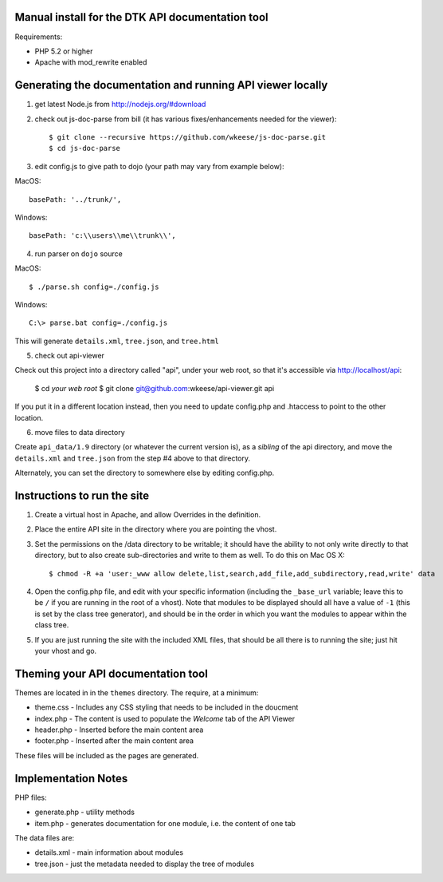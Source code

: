 Manual install for the DTK API documentation tool
--------------------------------------------------

Requirements:

* PHP 5.2 or higher

* Apache with mod_rewrite enabled


Generating the documentation and running API viewer locally
-----------------------------------------------------------

1. get latest Node.js from http://nodejs.org/#download

2. check out js-doc-parse from bill (it has various fixes/enhancements needed for the viewer)::

    $ git clone --recursive https://github.com/wkeese/js-doc-parse.git
    $ cd js-doc-parse

3. edit config.js to give path to dojo (your path may vary from example below):

MacOS::

        basePath: '../trunk/',

Windows::

		basePath: 'c:\\users\\me\\trunk\\',


4. run parser on ``dojo`` source

MacOS::

    $ ./parse.sh config=./config.js

Windows::

    C:\> parse.bat config=./config.js

This will generate ``details.xml``, ``tree.json``, and ``tree.html``

5. check out api-viewer

Check out this project into a directory called "api", under your web root, so that it's accessible via
http://localhost/api:

    $ cd `your web root`
    $ git clone git@github.com:wkeese/api-viewer.git api

If you put it in a different location instead, then you need to update config.php and .htaccess to point
to the other location.

6. move files to data directory

Create ``api_data/1.9`` directory (or whatever the current version is), as a *sibling* of the api directory,
and move the ``details.xml`` and ``tree.json`` from the step #4 above to that directory.

Alternately, you can set the directory to somewhere else by editing config.php.



Instructions to run the site
----------------------------

1. Create a virtual host in Apache, and allow Overrides in the definition.

2. Place the entire API site in the directory where you are pointing the vhost.

3. Set the permissions on the /data directory to be writable; it should have the ability to not only write directly to that directory, but to also create sub-directories and write to them as well.  To do this on Mac OS X::

    $ chmod -R +a 'user:_www allow delete,list,search,add_file,add_subdirectory,read,write' data

4. Open the config.php file, and edit with your specific information (including the ``_base_url`` variable; leave this to be ``/`` if you are running in the root of a vhost).  Note that modules to be displayed should all have a value of ``-1`` (this is set by the class tree generator), and should be in the order in which you want the modules to appear within the class tree.

5. If you are just running the site with the included XML files, that should be all there is to running the site; just hit your vhost and go.


Theming your API documentation tool
-----------------------------------

Themes are located in in the ``themes`` directory.  The require, at a minimum:

* theme.css - Includes any CSS styling that needs to be included in the doucment

* index.php - The content is used to populate the *Welcome* tab of the API Viewer

* header.php - Inserted before the main content area

* footer.php - Inserted after the main content area

These files will be included as the pages are generated.


Implementation Notes
--------------------

PHP files:

- generate.php - utility methods

- item.php - generates documentation for one module, i.e. the content of one tab

The data files are:

- details.xml - main information about modules

- tree.json - just the metadata needed to display the tree of modules
